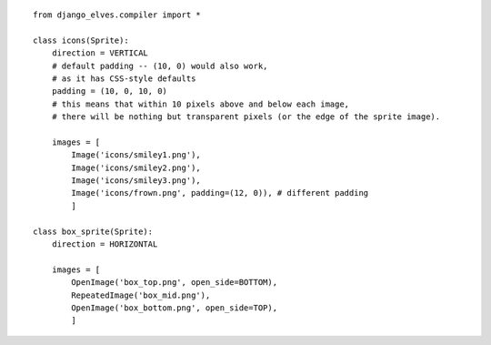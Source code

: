 
::

        from django_elves.compiler import *
        
        class icons(Sprite):
            direction = VERTICAL
            # default padding -- (10, 0) would also work,
            # as it has CSS-style defaults
            padding = (10, 0, 10, 0)
            # this means that within 10 pixels above and below each image,
            # there will be nothing but transparent pixels (or the edge of the sprite image).
        
            images = [
                Image('icons/smiley1.png'),
                Image('icons/smiley2.png'),
                Image('icons/smiley3.png'),
                Image('icons/frown.png', padding=(12, 0)), # different padding
                ]
        
        class box_sprite(Sprite):
            direction = HORIZONTAL
            
            images = [
                OpenImage('box_top.png', open_side=BOTTOM),
                RepeatedImage('box_mid.png'),
                OpenImage('box_bottom.png', open_side=TOP),
                ]
        
